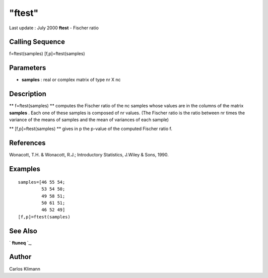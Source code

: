 ====
"ftest"
====

Last update : July 2000
**ftest** - Fischer ratio



Calling Sequence
~~~~~~~~~~~~~~~~

f=ftest(samples)
[f,p]=ftest(samples)




Parameters
~~~~~~~~~~


+ **samples** : real or complex matrix of type nr X nc




Description
~~~~~~~~~~~

** f=ftest(samples) ** computes the Fischer ratio of the nc samples
whose values are in the columns of the matrix **samples** . Each one
of these samples is composed of nr values. (The Fischer ratio is the
ratio between nr times the variance of the means of samples and the
mean of variances of each sample)

** [f,p]=ftest(samples) ** gives in p the p-value of the computed
Fischer ratio f.



References
~~~~~~~~~~

Wonacott, T.H. & Wonacott, R.J.; Introductory Statistics, J.Wiley &
Sons, 1990.



Examples
~~~~~~~~


::

    
    
    samples=[46 55 54;
             53 54 50; 
             49 58 51;
             50 61 51;
             46 52 49]
    [f,p]=ftest(samples)
     
      




See Also
~~~~~~~~

` **ftuneq** `_,



Author
~~~~~~

Carlos Klimann

.. _
      : ://./statistics/ftuneq.htm


